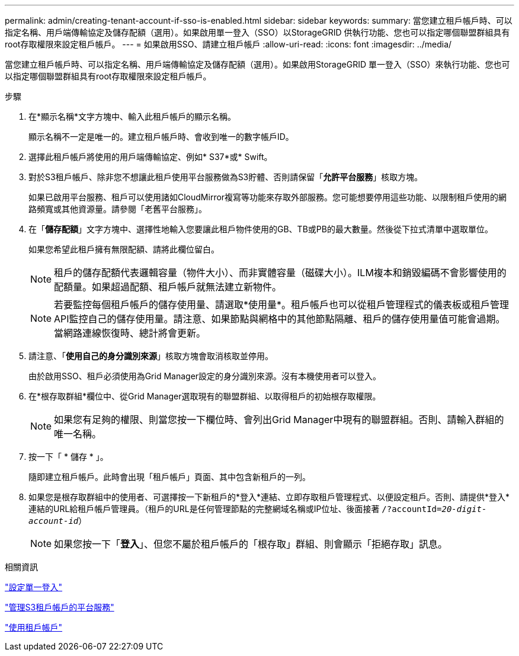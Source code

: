 ---
permalink: admin/creating-tenant-account-if-sso-is-enabled.html 
sidebar: sidebar 
keywords:  
summary: 當您建立租戶帳戶時、可以指定名稱、用戶端傳輸協定及儲存配額（選用）。如果啟用單一登入（SSO）以StorageGRID 供執行功能、您也可以指定哪個聯盟群組具有root存取權限來設定租戶帳戶。 
---
= 如果啟用SSO、請建立租戶帳戶
:allow-uri-read: 
:icons: font
:imagesdir: ../media/


[role="lead"]
當您建立租戶帳戶時、可以指定名稱、用戶端傳輸協定及儲存配額（選用）。如果啟用StorageGRID 單一登入（SSO）來執行功能、您也可以指定哪個聯盟群組具有root存取權限來設定租戶帳戶。

.步驟
. 在*顯示名稱*文字方塊中、輸入此租戶帳戶的顯示名稱。
+
顯示名稱不一定是唯一的。建立租戶帳戶時、會收到唯一的數字帳戶ID。

. 選擇此租戶帳戶將使用的用戶端傳輸協定、例如* S37*或* Swift。
. 對於S3租戶帳戶、除非您不想讓此租戶使用平台服務做為S3貯體、否則請保留「*允許平台服務*」核取方塊。
+
如果已啟用平台服務、租戶可以使用諸如CloudMirror複寫等功能來存取外部服務。您可能想要停用這些功能、以限制租戶使用的網路頻寬或其他資源量。請參閱「老舊平台服務」。

. 在「*儲存配額*」文字方塊中、選擇性地輸入您要讓此租戶物件使用的GB、TB或PB的最大數量。然後從下拉式清單中選取單位。
+
如果您希望此租戶擁有無限配額、請將此欄位留白。

+

NOTE: 租戶的儲存配額代表邏輯容量（物件大小）、而非實體容量（磁碟大小）。ILM複本和銷毀編碼不會影響使用的配額量。如果超過配額、租戶帳戶就無法建立新物件。

+

NOTE: 若要監控每個租戶帳戶的儲存使用量、請選取*使用量*。租戶帳戶也可以從租戶管理程式的儀表板或租戶管理API監控自己的儲存使用量。請注意、如果節點與網格中的其他節點隔離、租戶的儲存使用量值可能會過期。當網路連線恢復時、總計將會更新。

. 請注意、「*使用自己的身分識別來源*」核取方塊會取消核取並停用。
+
由於啟用SSO、租戶必須使用為Grid Manager設定的身分識別來源。沒有本機使用者可以登入。

. 在*根存取群組*欄位中、從Grid Manager選取現有的聯盟群組、以取得租戶的初始根存取權限。
+

NOTE: 如果您有足夠的權限、則當您按一下欄位時、會列出Grid Manager中現有的聯盟群組。否則、請輸入群組的唯一名稱。

. 按一下「 * 儲存 * 」。
+
隨即建立租戶帳戶。此時會出現「租戶帳戶」頁面、其中包含新租戶的一列。

. 如果您是根存取群組中的使用者、可選擇按一下新租戶的*登入*連結、立即存取租戶管理程式、以便設定租戶。否則、請提供*登入*連結的URL給租戶帳戶管理員。（租戶的URL是任何管理節點的完整網域名稱或IP位址、後面接著 `/?accountId=_20-digit-account-id_`）
+

NOTE: 如果您按一下「*登入*」、但您不屬於租戶帳戶的「根存取」群組、則會顯示「拒絕存取」訊息。



.相關資訊
link:configuring-sso.html["設定單一登入"]

link:managing-platform-services-for-s3-tenant-accounts.html["管理S3租戶帳戶的平台服務"]

link:../tenant/index.html["使用租戶帳戶"]
